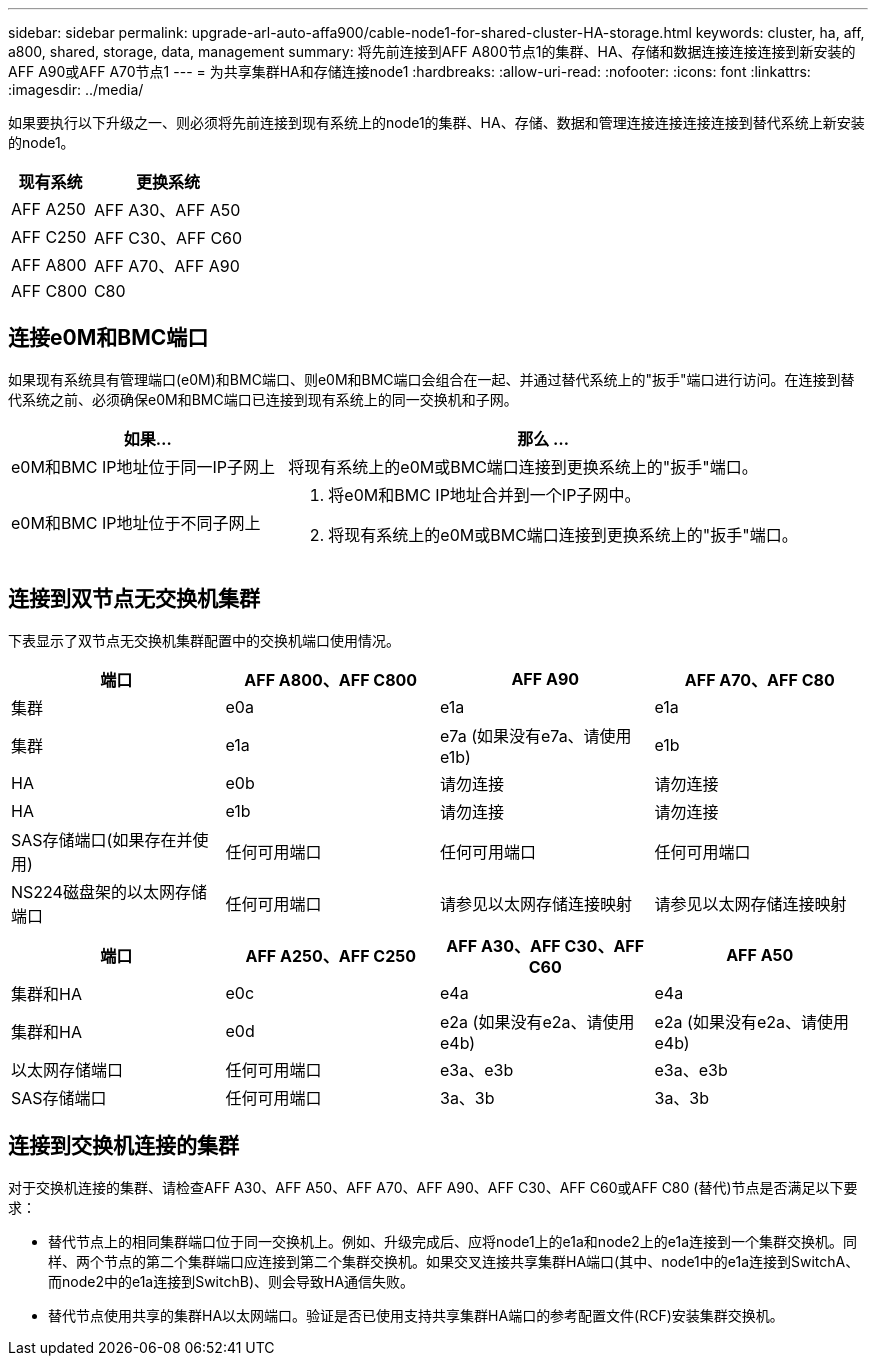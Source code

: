 ---
sidebar: sidebar 
permalink: upgrade-arl-auto-affa900/cable-node1-for-shared-cluster-HA-storage.html 
keywords: cluster, ha, aff, a800, shared, storage, data, management 
summary: 将先前连接到AFF A800节点1的集群、HA、存储和数据连接连接连接到新安装的AFF A90或AFF A70节点1 
---
= 为共享集群HA和存储连接node1
:hardbreaks:
:allow-uri-read: 
:nofooter: 
:icons: font
:linkattrs: 
:imagesdir: ../media/


[role="lead"]
如果要执行以下升级之一、则必须将先前连接到现有系统上的node1的集群、HA、存储、数据和管理连接连接连接连接到替代系统上新安装的node1。

[cols="35,65"]
|===
| 现有系统 | 更换系统 


| AFF A250 | AFF A30、AFF A50 


| AFF C250 | AFF C30、AFF C60 


| AFF A800 | AFF A70、AFF A90 


| AFF C800 | C80 
|===


== 连接e0M和BMC端口

如果现有系统具有管理端口(e0M)和BMC端口、则e0M和BMC端口会组合在一起、并通过替代系统上的"扳手"端口进行访问。在连接到替代系统之前、必须确保e0M和BMC端口已连接到现有系统上的同一交换机和子网。

[cols="35,65"]
|===
| 如果... | 那么 ... 


| e0M和BMC IP地址位于同一IP子网上 | 将现有系统上的e0M或BMC端口连接到更换系统上的"扳手"端口。 


| e0M和BMC IP地址位于不同子网上  a| 
. 将e0M和BMC IP地址合并到一个IP子网中。
. 将现有系统上的e0M或BMC端口连接到更换系统上的"扳手"端口。


|===


== 连接到双节点无交换机集群

下表显示了双节点无交换机集群配置中的交换机端口使用情况。

|===
| 端口 | AFF A800、AFF C800 | AFF A90 | AFF A70、AFF C80 


| 集群 | e0a | e1a | e1a 


| 集群 | e1a | e7a (如果没有e7a、请使用e1b) | e1b 


| HA | e0b | 请勿连接 | 请勿连接 


| HA | e1b | 请勿连接 | 请勿连接 


| SAS存储端口(如果存在并使用) | 任何可用端口 | 任何可用端口 | 任何可用端口 


| NS224磁盘架的以太网存储端口 | 任何可用端口 | 请参见以太网存储连接映射 | 请参见以太网存储连接映射 
|===
|===
| 端口 | AFF A250、AFF C250 | AFF A30、AFF C30、AFF C60 | AFF A50 


| 集群和HA | e0c | e4a | e4a 


| 集群和HA | e0d | e2a (如果没有e2a、请使用e4b) | e2a (如果没有e2a、请使用e4b) 


| 以太网存储端口 | 任何可用端口 | e3a、e3b | e3a、e3b 


| SAS存储端口 | 任何可用端口 | 3a、3b | 3a、3b 
|===


== 连接到交换机连接的集群

对于交换机连接的集群、请检查AFF A30、AFF A50、AFF A70、AFF A90、AFF C30、AFF C60或AFF C80 (替代)节点是否满足以下要求：

* 替代节点上的相同集群端口位于同一交换机上。例如、升级完成后、应将node1上的e1a和node2上的e1a连接到一个集群交换机。同样、两个节点的第二个集群端口应连接到第二个集群交换机。如果交叉连接共享集群HA端口(其中、node1中的e1a连接到SwitchA、而node2中的e1a连接到SwitchB)、则会导致HA通信失败。
* 替代节点使用共享的集群HA以太网端口。验证是否已使用支持共享集群HA端口的参考配置文件(RCF)安装集群交换机。

